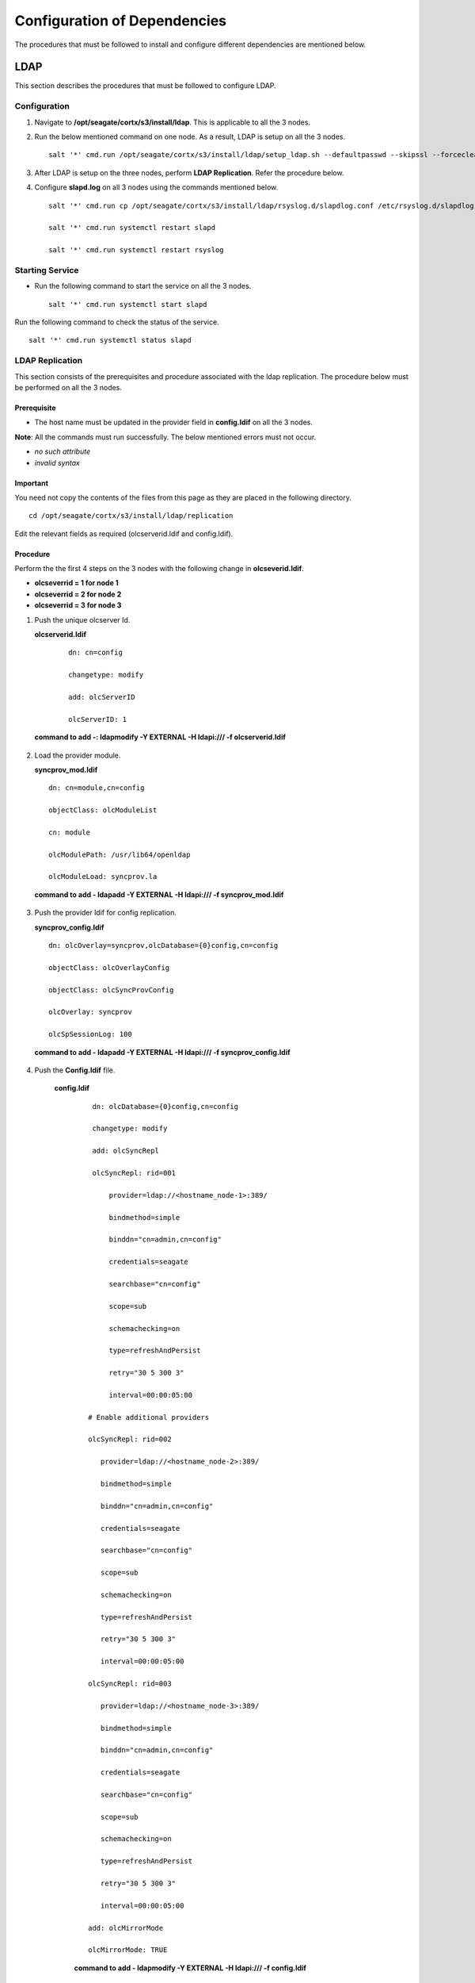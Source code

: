 *****************************
Configuration of Dependencies
*****************************

The procedures that must be followed to install and configure different dependencies are mentioned below.

LDAP
====
This section describes the procedures that must be followed to configure LDAP.

Configuration
-------------

1. Navigate to **/opt/seagate/cortx/s3/install/ldap**. This is applicable to all the 3 nodes.

2. Run the below mentioned command on one node. As a result, LDAP is setup on all the 3 nodes.

   ::

    salt '*' cmd.run /opt/seagate/cortx/s3/install/ldap/setup_ldap.sh --defaultpasswd --skipssl --forceclean

3. After LDAP is setup on the three nodes, perform **LDAP Replication**. Refer the procedure below.

4. Configure **slapd.log** on all 3 nodes using the commands mentioned below.

   ::

    salt '*' cmd.run cp /opt/seagate/cortx/s3/install/ldap/rsyslog.d/slapdlog.conf /etc/rsyslog.d/slapdlog.conf 
 
    salt '*' cmd.run systemctl restart slapd

    salt '*' cmd.run systemctl restart rsyslog

Starting Service
-----------------

- Run the following command to start the service on all the 3 nodes.

  ::

   salt '*' cmd.run systemctl start slapd

Run the following command to check the status of the service.

::

 salt '*' cmd.run systemctl status slapd

LDAP Replication
----------------
This section consists of the prerequisites and procedure associated with the ldap replication. The procedure below must be performed on all the 3 nodes.

Prerequisite
^^^^^^^^^^^^

- The host name must be updated in the provider field in **config.ldif** on all the 3 nodes.

**Note**: All the commands must run successfully. The below mentioned errors must not occur.

- *no such attribute*

- *invalid syntax*

**Important**
^^^^^^^^^^^^^

You need not copy the contents of the files from this page as they are placed in the following directory.

::

 cd /opt/seagate/cortx/s3/install/ldap/replication
 
Edit the relevant fields as required (olcserverid.ldif and config.ldif). 

Procedure
^^^^^^^^^^
Perform the the first 4 steps on the 3 nodes with the following change in **olcseverid.ldif**.

- **olcseverrid  = 1 for node 1**

- **olcseverrid  = 2 for node 2**

- **olcseverrid  = 3 for node 3**

1. Push the unique olcserver Id.
   
   **olcserverid.ldif**

  ::

   dn: cn=config
   
   changetype: modify
   
   add: olcServerID
   
   olcServerID: 1


 **command to add -: ldapmodify -Y EXTERNAL -H ldapi:/// -f olcserverid.ldif**

2. Load the provider module.

   **syncprov_mod.ldif**

   ::

    dn: cn=module,cn=config
    
    objectClass: olcModuleList
    
    cn: module
    
    olcModulePath: /usr/lib64/openldap
    
    olcModuleLoad: syncprov.la


  **command to add - ldapadd -Y EXTERNAL -H ldapi:/// -f syncprov_mod.ldif**
  
3. Push the provider ldif for config replication.

   **syncprov_config.ldif**

 ::

  dn: olcOverlay=syncprov,olcDatabase={0}config,cn=config

  objectClass: olcOverlayConfig

  objectClass: olcSyncProvConfig 

  olcOverlay: syncprov

  olcSpSessionLog: 100 


 **command to add - ldapadd -Y EXTERNAL -H ldapi:/// -f  syncprov_config.ldif**
 
4. Push the **Config.ldif** file.

     **config.ldif**

        ::

          dn: olcDatabase={0}config,cn=config 

          changetype: modify 

          add: olcSyncRepl 

          olcSyncRepl: rid=001

              provider=ldap://<hostname_node-1>:389/ 

              bindmethod=simple 

              binddn="cn=admin,cn=config" 

              credentials=seagate 

              searchbase="cn=config" 

              scope=sub 

              schemachecking=on 

              type=refreshAndPersist 

              retry="30 5 300 3" 

              interval=00:00:05:00

         # Enable additional providers 

         olcSyncRepl: rid=002 

            provider=ldap://<hostname_node-2>:389/ 

            bindmethod=simple 

            binddn="cn=admin,cn=config" 

            credentials=seagate 

            searchbase="cn=config" 

            scope=sub 

            schemachecking=on 

            type=refreshAndPersist 

            retry="30 5 300 3" 

            interval=00:00:05:00 

         olcSyncRepl: rid=003 

            provider=ldap://<hostname_node-3>:389/ 

            bindmethod=simple 

            binddn="cn=admin,cn=config" 

            credentials=seagate 

            searchbase="cn=config" 

            scope=sub 

            schemachecking=on 

            type=refreshAndPersist 

            retry="30 5 300 3" 

            interval=00:00:05:00 

         add: olcMirrorMode 

         olcMirrorMode: TRUE
        

        **command to add - ldapmodify -Y EXTERNAL  -H ldapi:/// -f config.ldif**
        
Perform the following steps on only one node. In this case, it must be performed on the primary node.

1. Push  the provider for data replication.

   ::

    syncprov.ldif

     dn: olcOverlay=syncprov,olcDatabase={2}mdb,cn=config 

     objectClass: olcOverlayConfig 

     objectClass: olcSyncProvConfig 

     olcOverlay: syncprov 

     olcSpSessionLog: 100


   **command to add - ldapadd -Y EXTERNAL -H ldapi:/// -f  syncprov.ldif**
   
2. Push the data replication ldif.

  **data.ldif**

  ::

    dn: olcDatabase={2}mdb,cn=config 

    changetype: modify 

    add: olcSyncRepl 

    olcSyncRepl: rid=004

       provider=ldap://< hostname_of_node_1>:389/ 

       bindmethod=simple 

       binddn="cn=admin,dc=seagate,dc=com" 

       credentials=seagate 

       searchbase="dc=seagate,dc=com" 

       scope=sub 

       schemachecking=on 

       type=refreshAndPersist 

       retry="30 5 300 3" 

       interval=00:00:05:00

     # Enable additional providers

     olcSyncRepl: rid=005

        provider=ldap://< hostname_of_node_2>:389/ 

        bindmethod=simple 

        binddn="cn=admin,dc=seagate,dc=com" 

        credentials=seagate 

        searchbase="dc=seagate,dc=com" 

        scope=sub 

        schemachecking=on 

        type=refreshAndPersist 

        retry="30 5 300 3" 

        interval=00:00:05:00 

      olcSyncRepl: rid=006   

         provider=ldap://<hostname_of_node_3>:389/ 

         bindmethod=simple 

         binddn="cn=admin,dc=seagate,dc=com" 

         credentials=seagate 

         searchbase="dc=seagate,dc=com" 

         scope=sub 

         schemachecking=on 

         type=refreshAndPersist 

         retry="30 5 300 3" 

         interval=00:00:05:00

   

       add: olcMirrorMode 

       olcMirrorMode: TRUE
  

**command to add - ldapmodify -Y EXTERNAL -H ldapi:/// -f data.ldif**

   **Note**: Update the host name in the provider field in data.ldif before running the command.

RabbitMQ
========
This section describes the procedures that must be followed to configure RabbitMQ.

Prerequisites
--------------

- Run the below mentioned script to avoid RMQ processor related errors.

   ::

    python3 /opt/seagate/cortx/provisioner/cli/pillar_encrypt 

- Ensure that rabbitmq server, provisioner, and sspl RPMs must be installed.

  ::
  
   rpm -qa | grep -Ei "rabbitmq|sspl|prvsnr" 
   cortx-libsspl_sec-1.0.0xxxxxxxxxxxxxxxxxxxxx 
   cortx-libsspl_sec-method_none-1.0.0xxxxxxxxxxxxxxx 
   cortx-prvsnr-cli-1.0.0xxxxxxxxxxxxxxxxxxx 
   cortx-prvsnr-1.0.0xxxxxxxxxxxxxxxxx 
   cortx-sspl-1.0.0xxxxxxxxxxxxxxxx 
   cortx-sspl-test-1.0.0xxxxxxxxxxxxxxxxxxxxxxxx 
   rabbitmq-server-xxxxxxxxxxxxxxxxxx


- The **erlang.cookie** file must be available. Run the following command to check the availability.

   ::

    cat /var/lib/rabbitmq/.erlang.cookie
 
Configuration
-------------
1. Start the RabbitMQ server.
2. Run the below mentioned commands to setup the RabbitMQ cluster.

 - Setting a single (current) node as cluster
 
   ::
   
    /opt/seagate/cortx/sspl/bin/setup_rabbitmq_cluster
   
 - Setting 2 nodes
 
   ::
   
    /opt/seagate/cortx/sspl/bin/setup_rabbitmq_cluster -n NODES
    
   **Note**: -n NODES where NODES must be FQDN of the respective nodes and separated by comma. For example, -n ssc-vm-2104,ssc-vm-176 
 
Run the below mentioned command to check the status of the RabbitMQ cluster.

 ::

  rabbitmqctl cluster_status
 


Starting Service
-----------------
- Run the below mentioned command to start the server.

   ::

    systemctl start rabbitmq-server

- Run the below mentioned command to restart the server.

   ::

    systemctl restart rabbitmq-server

Run the below mentioned command to know the status.

 ::

  systemctl status rabbitmq-server -l

Statsd and Kibana
=================
This section describes the procedures that must be followed to configure statsd and kibana.

- **Statsd** is used to collect metric from various sources and it runs on each node as the daemon service.

- **Kibana** is used to aggregate metrics and run on the system with csm service.

Statsd Configuration
--------------------
Run the below mentioned commands to start and enable the **statsd** service on one node. Ensure that Kibana and CSM are run on the same node.

 ::

  salt '<Node Name>' cmd.run systemctl start statsd

  salt '<Node Name>' cmd.run systemctl enable statsd

To know the status of the service, run the following command.

 ::

  salt '<Node Name>' cmd.run systemctl status statsd

Kibana Configuration
--------------------
1. Update the **kibana.service** file on the node where Statsd is running. By default, the service is not compatible with new systemd. Run the following command to check the compatibility.

    ::

     systemd-analyze verify /etc/systemd/system/kibana.service

  If the above command gives a warning, replace the file with **/etc/systemd/system/kibana.service**.

  In the orignal kibana.service file, **StartLimitInterval** and **StartLimitBurst** are part of **Unit** section but as per new systemd rule it is part of **Service** section.

 ::

  Description=Kibana
 
  [Service] 
  Type=simple 
  StartLimitInterval=30 
  StartLimitBurst=3 
  User=kibana 
  Group=kibana 
  # Load env vars from /etc/default/ and /etc/sysconfig/ if they exist. 
  # Prefixing the path with '-' makes it try to load, but if the file doesn't 
  # exist, it continues onward. 
  EnvironmentFile=-/etc/default/kibana 
  EnvironmentFile=-/etc/sysconfig/kibana 
  ExecStart=/usr/share/kibana/bin/kibana "-c /etc/kibana/kibana.yml" 
  Restart=always 
  WorkingDirectory=/ 

  [Install] WantedBy=multi-user.target
  
2. Reload the daemon by running the following command.

    ::

     systemctl daemon-reload

3. Start kibana on the node where CSM would be active and enable the service by running the following commands.

    ::

     systemctl start kibana

     systemctl enable kibana

Check the status of Kibana by running the following command.

 ::

  systemctl status kibana

